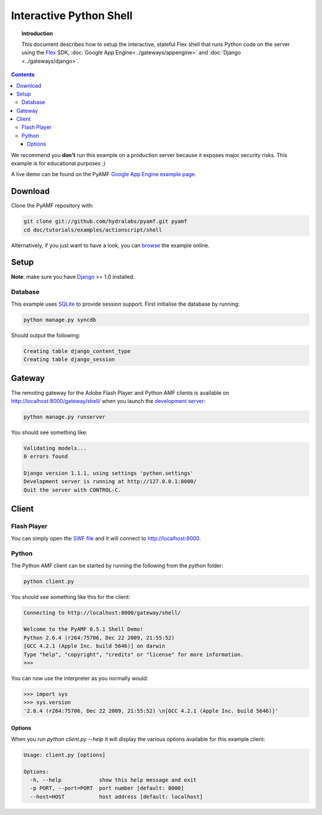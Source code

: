 ****************************
  Interactive Python Shell
****************************

.. topic:: Introduction

   This document describes how to setup the interactive, stateful Flex
   shell that runs Python code on the server using the Flex_ SDK,
   :doc:`Google App Engine<../gateways/appengine>` and
   :doc:`Django <../gateways/django>`.

.. contents::

We recommend you **don't** run this example on a production server because
it exposes major security risks. This example is for educational purposes ;)

A live demo can be found on the PyAMF `Google App Engine example page`_.


Download
========

Clone the PyAMF repository with:

.. code-block:: bash

    git clone git://github.com/hydralabs/pyamf.git pyamf
    cd doc/tutorials/examples/actionscript/shell

Alternatively, if you just want to have a look, you can browse_ the example online.


Setup
=====

**Note**: make sure you have Django_ >= 1.0 installed.

Database
--------

This example uses SQLite_ to provide session support. First initialise the database by running:

.. code-block:: bash

    python manage.py syncdb


Should output the following:

.. code-block:: bash

    Creating table django_content_type
    Creating table django_session


Gateway
=======

The remoting gateway for the Adobe Flash Player and Python AMF clients is available on
http://localhost:8000/gateway/shell/ when you launch the `development server`_:

.. code-block:: bash

    python manage.py runserver

You should see something like:

.. code-block:: bash

    Validating models...
    0 errors found

    Django version 1.1.1, using settings 'python.settings'
    Development server is running at http://127.0.0.1:8000/
    Quit the server with CONTROL-C.


Client
======

Flash Player
------------

You can simply open the `SWF file`_ and it will connect to http://localhost:8000.

.. image:: images/shellexample.png


Python
------

The Python AMF client can be started by running the following from the `python`
folder:

.. code-block:: bash

    python client.py

You should see something like this for the client:

.. code-block:: python

    Connecting to http://localhost:8000/gateway/shell/

    Welcome to the PyAMF 0.5.1 Shell Demo!
    Python 2.6.4 (r264:75706, Dec 22 2009, 21:55:52)
    [GCC 4.2.1 (Apple Inc. build 5646)] on darwin
    Type "help", "copyright", "credits" or "license" for more information.
    >>>

You can now use the interpreter as you normally would:

.. code-block:: python

    >>> import sys
    >>> sys.version
    '2.6.4 (r264:75706, Dec 22 2009, 21:55:52) \n[GCC 4.2.1 (Apple Inc. build 5646)]'


Options
_______

When you run `python client.py --help` it will display the various options available
for this example client:

.. code-block:: bash

    Usage: client.py [options]

    Options:
      -h, --help            show this help message and exit
      -p PORT, --port=PORT  port number [default: 8000]
      --host=HOST           host address [default: localhost]


.. _Flex: http://opensource.adobe.com/wiki/display/flexsdk/Flex+SDK
.. _Django: http://www.djangoproject.com
.. _Google App Engine example page: http://pyamf.appspot.com/shell
.. _browse: http://github.com/hydralabs/pyamf/tree/master/doc/tutorials/examples/actionscript/shell
.. _development server: http://github.com/hydralabs/pyamf/tree/master/doc/tutorials/examples/actionscript/shell/python/manage.py
.. _SQLite: http://sqlite.org
.. _SWF file: http://github.com/hydralabs/pyamf/tree/master/doc/tutorials/examples/actionscript/shell/flex/deploy/shell.swf
